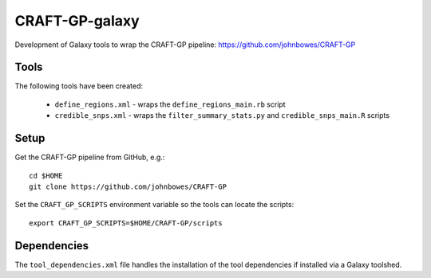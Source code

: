 CRAFT-GP-galaxy
===============

Development of Galaxy tools to wrap the CRAFT-GP pipeline:
https://github.com/johnbowes/CRAFT-GP

Tools
-----

The following tools have been created:

 * ``define_regions.xml`` - wraps the ``define_regions_main.rb`` script
 * ``credible_snps.xml`` - wraps the ``filter_summary_stats.py`` and
   ``credible_snps_main.R`` scripts

Setup
-----

Get the CRAFT-GP pipeline from GitHub, e.g.::

    cd $HOME
    git clone https://github.com/johnbowes/CRAFT-GP

Set the ``CRAFT_GP_SCRIPTS`` environment variable so the tools
can locate the scripts::

    export CRAFT_GP_SCRIPTS=$HOME/CRAFT-GP/scripts

Dependencies
------------

The ``tool_dependencies.xml`` file handles the installation of the
tool dependencies if installed via a Galaxy toolshed.
